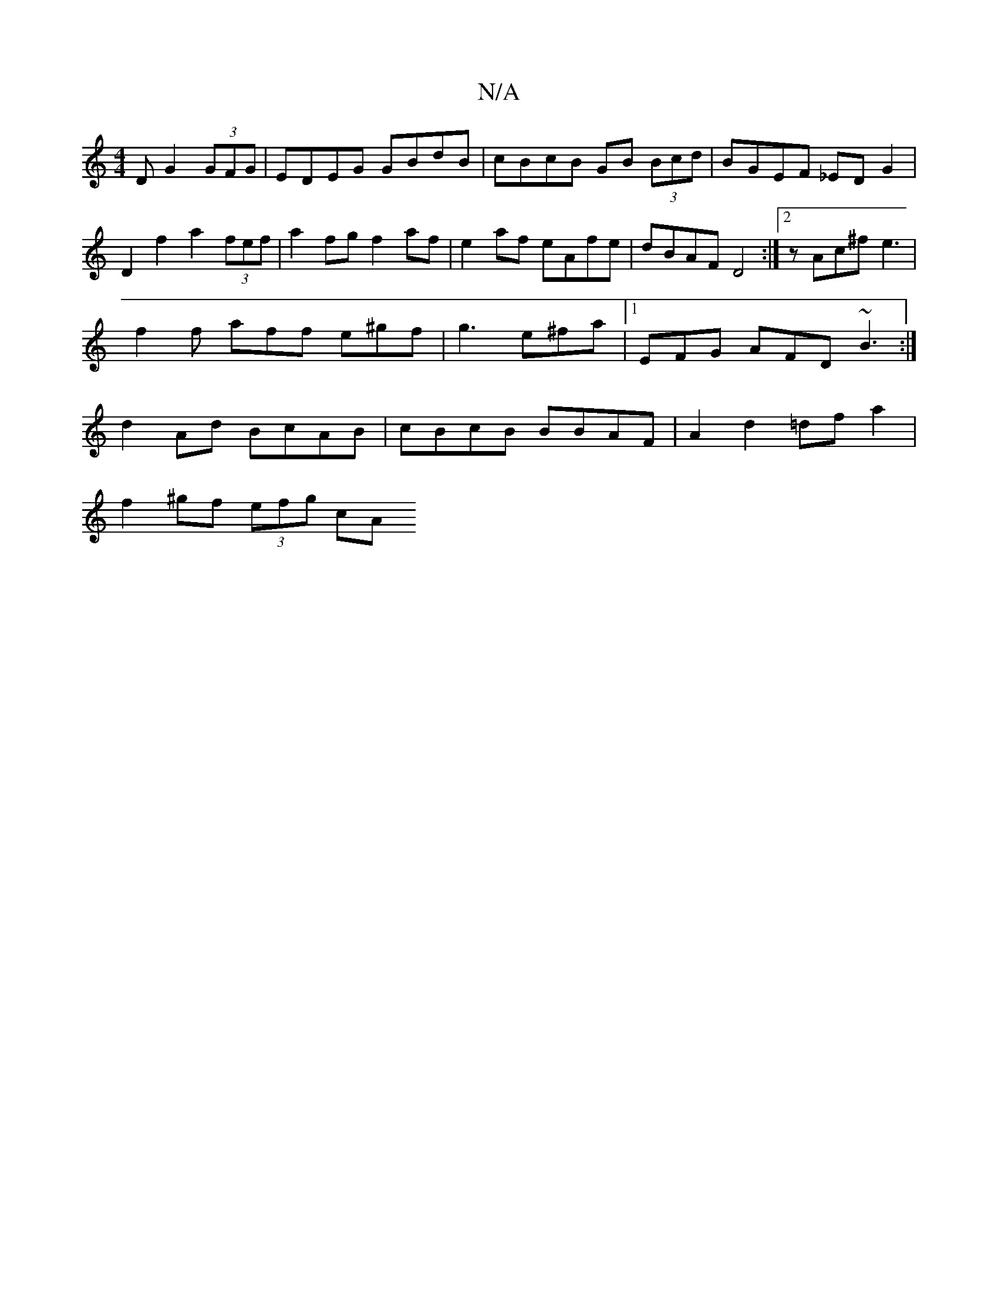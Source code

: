 X:1
T:N/A
M:4/4
R:N/A
K:Cmajor
D G2 (3GFG | EDEG GBdB | cBcB GB (3Bcd | BGEF _EDG2|
D2f2 a2 (3fef|a2fg f2af|e2af eAfe|dBAF D4 :|2 z Ac^f e3 | f2 f aff e^gf|g3 e^fa|[1EFG AFD ~B3 :| d2Ad BcAB | cBcB BBAF |A2d2=df a2|
f2 ^gf (3efg cA